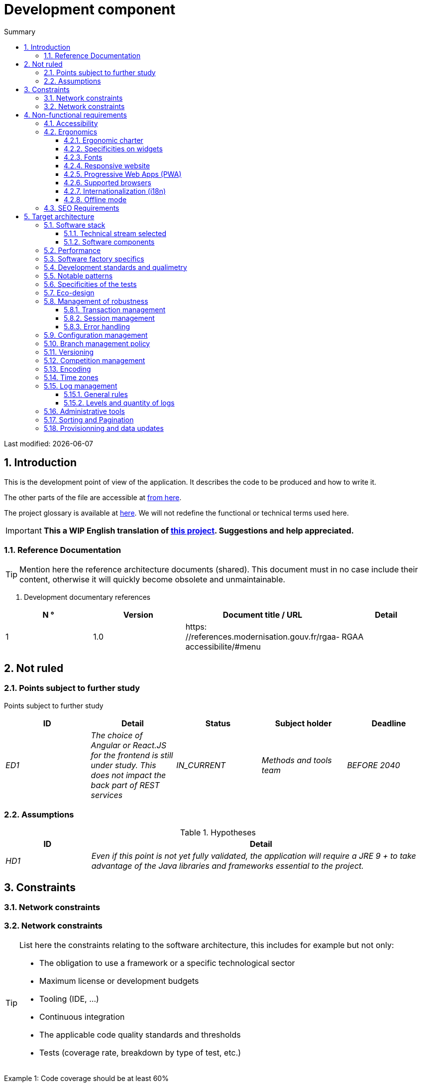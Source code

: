 = Development component
:sectnumlevels: 4
:toclevels: 4
:sectnums: 4
:toc: left
:icons: font
:toc-title: Summary

Last modified: {docdate}

== Introduction

This is the development point of view of the application. It describes the code to be produced and how to write it.

The other parts of the file are accessible at link:./README.adoc[from here].

The project glossary is available at link:glossaire.adoc[here]. We will not redefine the functional or technical terms used here.

IMPORTANT: *This a WIP English translation of https://github.com/bflorat/modele-da[this project]. Suggestions and help appreciated.*


=== Reference Documentation

[TIP]
Mention here the reference architecture documents (shared). This document must in no case include their content, otherwise it will quickly become obsolete and unmaintainable.

. Development documentary references
[cols="1e, 1e, 4e, 4e"]
|====
| N ° | Version | Document title / URL | Detail

| 1 | 1.0 | https: //references.modernisation.gouv.fr/rgaa-accessibilite/#menu
| RGAA

|====

== Not ruled

=== Points subject to further study

Points subject to further study
[cols="e, e, e, e, e"]
|====
| ID | Detail | Status | Subject holder | Deadline

| ED1
| The choice of Angular or React.JS for the frontend is still under study. This does not impact the back part of REST services
| IN_CURRENT
| Methods and tools team
| BEFORE 2040

|====


=== Assumptions

.Hypotheses
[cols="1e, 4e"]
|====
| ID | Detail

| HD1
| Even if this point is not yet fully validated, the application will require a JRE 9 + to take advantage of the Java libraries and frameworks essential to the project.
|====

== Constraints

=== Network constraints
=== Network constraints
[TIP]
====
List here the constraints relating to the software architecture, this includes for example but not only:

* The obligation to use a framework or a specific technological sector
* Maximum license or development budgets
* Tooling (IDE, ...)
* Continuous integration
* The applicable code quality standards and thresholds
* Tests (coverage rate, breakdown by type of test, etc.)

====
====
Example 1: Code coverage should be at least 60%
====
====
Example 2: The module should be based on the Hibernate framework for persistence and CDI for dependency injection
====
====
Example 3: the application will be built, tested and deployed continuously with each push via the Gitlab platform
====

== Non-functional requirements

[TIP]
====
Contrary to the constraints which fixed the framework to which any application had to conform, the non-functional requirements are given by the project leaders (MOA in general). Schedule interviews to determine them. If certain requirements are not realistic, mention this in the reference points to be decided.
====

=== Accessibility

[TIP]
====
Should this application be accessible to the blind / visually impaired? hard of hearing?

If so, what level of accessibility?
Preferably refer to the General Accessibility Repository (https://references.modernisation.gouv.fr/rgaa-accessibilite/#menu→RGAA]) which recommends a WCAG 2.0 AA level:

There are other accessibility standards (WCAG, AccessiWeb…). Be careful to correctly assess the target level (neither over-quality nor under-quality):

* Achieving a very high level of accessibility can be costly and technologically demanding. It also requires good skills (accessibility, HTML5 / CSS3 in particular) and rare profiles.
* The law is increasingly strict for administrations which must respect a sufficient level of accessibility (law n ° 2005-102 of February 11, 2005 for equal rights and opportunities, participation and citizenship of people with disabilities ). "All European public sites must achieve the double A (AA) of W3C / WAI".
====

=== Ergonomics

==== Ergonomic charter

[TIP]
====
In general, we refer here to the body's ergonomic charter. List any specificities, however. Do not use the accessibility constraints listed above.
====
 
==== Specificities on widgets

[TIP]
====
Very precise ergonomic behavior can have a fairly strong impact on the architecture and impose a library of graphic components or another. It is strongly advised not to customize existing libraries (very high maintenance cost, great complexity). Choosing the right bookstore or restricting your needs.
====
====
Example 1: the tables must be sortable according to several columns.
====
====
Example 2: many screens will be fitted with accordions
====

==== Fonts

[TIP]
====
Describe here the fonts to use for web pages, applications, or compound documents.

The choice of fonts follows licensing constraints. In order to ensure legal security for the project, pay attention to commercial policies subject to royalties (in particular policies apartment to Microsoft such as Times New Roman, Courier, Verdana, Arial) and which do not allow free production.documents without going through their editors (Word, ...).

See, for example, the police https://www.gouvernement.fr/charte/charte-graphique-les-fondamentaux/la-typographie postaleMarianne] recommended by the government as a variable-range police.

Redhat offers four families of fonts https://fr.wikipedia.org/wiki/Liberation_(police_d%27%C3%A9criture)(Liberation Mono] under an Open Source license that is legally secure and compatible with the Monotype, the Mail New, Arial and Times New Roman.
====

==== Responsive website

[TIP]
====
List the multi-media display constraints. When possible, use modern frameworks (such as AngularJS or React.js). There are several levels of adaptation of web pages:

* Static (fixed page width).
* Dynamic (automatic resizing, sizes are expressed in%).
* Adaptive (distances are expressed in units, the size of which depends on the support).
* Responsive (the content and its layout depend on the medium).

Attention, a responsive design comes with its constraints (code duplication, increase in the volume of the site to be downloaded by the customer, complexity, no more end-to-end tests to be expected…).
====

==== Progressive Web Apps (PWA)

[TIP]
====
Specify whether the application is progressive. PWA applications are HTML5 web applications having all the attributes of native applications (offline, fast, adaptive, accessible from the OS, ...)
====
====
Example: Application X will be totally PWA. Tests will have to demonstrate that the site will continue to operate without a network and that the pages load in less than 5 seconds in 4G.
====

==== Supported browsers

[TIP]
====
Specify which browsers are supported if it is a Web GUI.

When addressing an audience whose fleet of browsers you do not manage (such as a website on the Internet), the best option to make things intelligible and clarify the issues is to negotiate with the stakeholders of the project a percentage audience supported based on https://gs.statcounter.com/ouvernstatistics]. For example: "Support 95% of browsers".

Warning: supporting old browsers (IE in particular) can generate prohibitive additional costs (except when using a library that masks this complexity and hoping that it works correctly).

In all cases, the additional costs of testing on multiple platforms should be assessed. There are good (paid) tools like Litmus or EmailOnAcid to render websites and HTML emails on a combination of OS / player type (PC / tablet / mobile) / browser very large (in the order of of 50).

This type of site is essential for a general public application.
====
====
Example 1: The intranet application X must work on internally qualified browsers (see xyz standard)
====
====
Example 2: Application Y being an internet application targeting the widest possible audience, including terminals in developing countries. It will have to support Firefox 3+, IE 8+, Opera 6+.
====
====
Example 3: Application Z is aimed at the broadest audience and with reasonably old systems and will therefore have to support: Firefox 6+, Chrome 8+, Opera 8+, IE 10, Edge.
====

==== Internationalization (i18n)

[TIP]
====
Specify the constraints of the application in terms of i18n: location of labels, direction of the text, adaptable layout, specific color code, date format, currencies, display of decimal separators, etc.
====
====
Example 1: The GUI X will be translated into 25 languages ​​including some Asian languages ​​and Arabic.
====
====
Example 2: Date formats and other input fields must be perfectly localized for maximum user convenience.
====

==== Offline mode

[TIP]
====
Specify whether the application must be able to continue to function without Internet or LAN access (very common for applications used by professionals on the move for example).

These can be classic heavy clients (Java, C, ...) having their local database that can be synchronized back to the office. They can also be PWA applications (see above) using a service worker for static resources and browser storage (local storage, IndexedDB HTML5 base).
====
====
Example 1: The application will be developed in Java Swing with local storage based on an H2 database synchronized with the common database by REST calls.
====
====
Example 2: The mobile application will be in PWA mode, entirely written in HTML5 with local storage to store the day's data in the browser.
====

=== SEO Requirements

[TIP]
====
SEO (Search engine optimization) concerns the visibility of a website through search engines (like Google or Quant).
====
====
Example 1: No indexing necessary or desired (internal site)
====
====
Example 2: The static pages of the site must follow good SEO practices to optimize its visibility.
====

== Target architecture

=== Software stack

==== Technical stream selected

[TIP]
====
Donate the technologies chosen from the technologies in the organization's catalog. If there are any discrepancies with the catalog, specify and justify it.
====
====
Example: this application has profile P3: "Spring Web Application" with exceptional use of the JasperReport library.
====
====
Example: Using Reacts.js on an experimental basis within the organization. Validated in architecture committee on ...
====

==== Software components

[TIP]
====
List here for each component the main libraries and frameworks used as well as their version. Do not list the libraries supplied to the runtime by the application servers or the frameworks. No need to go into too much detail, give only the structuring components.
====
====
Example:

Software stack example
[cols="1e, 4e, 1e"]
|====
| Library | Role | Version

| Angular2 Framework
| Presentation JS Framework
| 2.1.1

| JasperReport
| Transactional editing, composition of invoices in PDF format
| 6.3.0
|====
====

=== Performance

IMPORTANT: See the MOA requirements in the link:./component-architecture-sizing.adoc[Sizing section].


[TIP]
====
Even though performance campaigns are planned and performance analyzes will be integrated into the CI / CD, experience shows that 50% of performance problems could have been detected during development.
It is therefore important that developers profile their code from their workstation (to be provided in the Definition Of Done of the project). It will not be possible to detect all the problems (scalability, concurrency, robustness, cache tuning, ...) but most of the response time problems. We present here some very basic ideas and accessible to any developer.


Frontend side:

* Limit the complexity of CSS (selectors or functions in particular)
* Use a profiler (like the one in Chrome)
* Favor asynchronous calls
* ...

Backend side:

* Make sure that the server paging goes up to the database (`LIMIT`,` OFFSET`).
* Do not put in place unnecessary constraints in the database.
* Limit the number of joins and many-to-many relationships.
* In cases of large volumes, study the solutions for partitioning tables.
* Don't forget to add all the necessary indexes, use the analysis of the execution plan to verify that there are no full scans.
* Beware of SQL functions that 'break' indexes (like `UPPER ()`). Give priority to processing on the backend code side if possible.
* Activate the query logs (Hibernate example: `org.hibernate.SQL = DEBUG`,` -Dhibernate.generate_statistics = true`) and check the SQL queries and their number (to detect in particular the problem of https: // stackoverflow .com / questions / 97197 / what-is-the-n1-selects-problem-in-orm-object-relational-mapping[SELECT N + 1], very common).
* Have a minimum data set (around a hundred records) even on a workstation.
* Check with a profiler (like JVisualVM in Java) the memory consumption to detect leaks or overconsumption.
* Check that there are no threads or deadlock leaks by counting the number of active threads.
* Stress the API _a minima_ (with injectors like Jmeter or K6) and via a progressive ramp.
* Track IOs (millions of times slower than memory accesses).
* ...

Frontend and backend:

* Any resource (chain size, number of calls over a period, ...) must always be limited by a limit (no open bar).
* Check that the size of HTTP requests remains below a few tens of KiB (excluding GET on files). Use "Sorting and Pagination, client and server pagination".
* Track network chatter: group requests when possible (you have to find a compromise with the previous rule). Use the SOLID (Segregation Interface) rule 'S'.
* Provide multivalued endpoints (example: `GET / people? List = id1, id2, ...`) to retrieve several elements at the same time
(must result in a single `SELECT WHERE .. IN` in the final query, not a loop in the code!)

====

WARNING: Do not fall back into premature optimization "the source of all the problems" according to Donald Knuth. Write the simplest code possible and follow a good design, only optimize it afterwards.
Only optimize if it is worth the cost (Pareto law). Start with the most significant optimizations and do not waste time grabbing microseconds or even nanoseconds.


=== Software factory specifics

[TIP]
====
Without resuming the functioning of the organization's PIC (Continuous Integration Platform), specify whether this project requires a particular configuration.
====
====
Examplee: Jenkins jobs will produce the software as Docker containers if all TUs are on. The integration tests will then be run on this container. If all integration and BDD tests pass, the Docker image is released into Nexus.
====

=== Development standards and qualimetry

[TIP]
====
Make explicit the rules and the level of quality required for the code
====
====
Example 1: The quality rules to be used for the code will be (https://rules.sonarsource.com/javaogène standard SonarQube for Java rules]).
====
====
Example 2: The required quality level corresponds to the recommended https://docs.sonarqube.org/6.7/QualityGates.html[Quality Gate SonarQube]:

* 80% minimum code coverage
* 3% max of duplicate lines
* Level A in Maintenabily, Relability and Security
====

====
Example 3: What language used for the code? French for functional terms (it is imperative to use business terms as recommended by the DDD) and English for generic technical terms.
====

=== Notable patterns

[TIP]
====
Specify whether this project has implemented structuring patterns (GoF, JEE or other). No need to use patterns already supported by languages ​​or application servers (for example, IoC with CDI in a JEE 6 server).
====
====
Example 1: to deal with the combinatorial explosion of possible contracts and avoid multiplying the levels of inheritance, we will massively use the decorator pattern[GoF], of which here is an example of use: <diagram>.
====

=== Specificities of the tests

[TIP]
====
Is there a particular methodology or technology involved in this project? What is the testing strategy?
====
====
Example 1: this project will be covered in addition to the TUs and integration tests because BDD (Behavioral Driven Development) acceptance tests in JBehave + Serenity technology.
====
====
Example 2: this project will be developed in TDD (test first)
====
====

Example 3: Types of tests

Types of tests
[cols = '2s, 1,1,1,1,4a']
|====
| Type of test | Time to invest | Manual or automated? | Type of module targeted | Target Coverage Rate | Detail

| TU
| Very high
| Automated
| Backend and Frontend
| approx. 80%
| BDD format: behavior specifications for classes and methods

| Executable specifications
| Very high
| Automated
| API
| approx. 100% for the domain classes
| Corked mode.

| Contract tests
| Low
| Automated
| UI / API links
| approx. 100% of the calling code on the UI side and Spring controllers on the API side
| Tests non-regression of exchanges when calling REST API operations (CDC = Consumer-Driven Contract principle) via the Pact and pact-react-consumer tools.

| Architecture tests
| Very low
| Automated
| API and batches
| N / A, 100% of the code is validated by the tool
| In particular, these easy-to-write tests will verify compliance with the rules of the hexagonal architecture. Use of the ArchUnit test framework.

| TI (integration tests)
| Low
| Automated
| Components calling external systems (databases, API ...)
| 50 to 60%
| Each IT should only test one external system at a time

| E2E (end-to-end testing)
| Low
| Automated
| UI
| 30%, nominal cases (happy path)
| Written in CodeceptJS, Selenium or similar technology. They will be limited to a role of smoke tests (detection of gross problems). These tests will not be corked but will be carried out on an end-to-end instantiated link chain. To avoid unnecessary work, these tests will be done at the level of entire features, not necessarily at each sprint. These tests will also serve as system tests since they will require a maximum of uncapped modules.

| Performance tests
| Low (excluding dedicated performance campaigns)
| Automated
| Critical APIs
| 20%
| Possibly automated in CI in DEV but also manually launched by the developers

| Accessibility tests
| Average
| Automated + manual
| UI
| 50%
| Ax-Core tests launched in CI to complete with a manual audit

| Security tests
| Average
| Manual
| All
| Low, only on sensitive functions
| Audit to be scheduled

| System tests
| Low
| Manuals
| UI and batches
| 10%
| Tests carried out by the development team covering full functional scenarios. The goal
is here to test the operation of all the modules (which cannot be automated) and to
detect as many bugs as possible before UAT tests.

| UAT (acceptance) tests
| Average
| Manuals
| UI, hand-launched batches
| from 30% to 80% depending on the number of scenarios planned
| Tests carried out in acceptance by the MOA on an uncapped environment with test books. End-to-end acceptance tests (we follow a test booklet with nominal cases), Exploratory tests (we try all possible combinations with minimal guidance in the test booklet)
|====
====

NOTE: For a large projecture, the test strategy is usually the subject of a separate document. A standard strategy can also be defined at the IS level.

=== Eco-design

[TIP]
====
List here the software measures to meet the ecodesign requirements listed in the infrastructure section. The answers to its problems are often the same as those to the performance requirements (response time in particular). In this case, just refer to it. However, ecodesign analyzes and solutions can be specific to this theme.
Some avenues for energy improvement of the project:

* Use profilers or development tools integrated in browsers (like Google Dev Tools) to analyze the consumption of resources (number, duration and size of requests).
* For apps, use battery consumption monitoring tools like Battery Historian.
* Use the specialized Greenspector analysis suite.
* Measure the power consumption of systems with PowerAPI2 probes (developed by INRIA and Lille 1 University).
* Measure the size of images and reduce them (lossless) with tools like pngcrush, OptiPNG, pngrewrite or ImageMagick.
* Optimize memory and CPU consumption of applications, tuner GC for a Java application.
* Lazy loading for occasional resource loading.
* Limit the results returned from the database (select) to the HTML pages returned via the data on the server side.
* Group the mass treatments in batches which will be more efficient (batches).
====
====
Example 1: The gulp application building process will apply an image size reduction via the imagemin-pngcrush plugin.
====
====
Example 2: robustness tests running over several days will be performed on the mobile application after each optimization to assess the energy consumption of the application.
====
====
Example 3: The performance campaigns will integrate a detailed analysis of the consumption of bandwidth and CPU cycles even if the response time requirements are covered, this to identify optimizations allowing to meet the eco-design requirements if they do not. are not achieved.
====

=== Management of robustness

==== Transaction management

[TIP]
====
List here the decisions taken regarding the management of transactions. This is especially useful for a distributed system. Some examples of issues:

* Are updates allowed on multiple components during the same request?
* If so, do we ensure the ACID character at all (via XA mode for example)?
* What transactional engine do we use?
* What level of transactional isolation (read commited, uncommited, repeatable read, serializable)?
* If no transactional monitor is used (call of several REST services in update for example), are there any compensatory transactions in the event of failure of one of the updates?

====
====
Example: our resources are not transactional (REST services), and wanting to avoid making compensatory transactions, it is forbidden to call two update services synchronously. If necessary, we will use a queue to make updates as needed.
====

==== Session management

[TIP]
====
How are HTTP sessions managed to provide an execution context to a user (example: their shopping cart)?

Note that this is primarily a problem for classic web applications whose presentation is generated on the server, not for Single Page Application (SPA) applications which manage all presentation and state locally in the browser.

The choices made here will affect the links: component-architecture-infrastructure[choice of infrastructure]. For example, if a session is required and the infrastructure is clustered, it will either be necessary to set up session affinity on the servers to force each user to always arrive on the same server with their data, or to set up a distributed cache allowing servers to share sessions for all users (more complex).

Examples of points to be addressed:

* What data should be kept in session? (pay attention to the volume, especially if the cache is distributed)
* Should the code be thread-safe (if the same user opens another tab in his browser for example)?

====
====
Example: our JSF application will store in an HTTP session only its shopping cart, not the product references
====

==== Error handling

[TIP]
====
How do we deal with errors? Examples of points to be addressed:

* Do we differentiate functional errors (expected functional errors) and technical? Provide a class diagram.
* How do we log errors? what level of log?
* Where are the exceptions caught? at the earliest ou at the start of a call centrally?
* Are we using the language's standard exceptions (`IOException`, ...) or our own set of exceptions?
* Is the list of errors consolidated? documented?
* Are error codes assigned?
* Do we display full stack-traces? if so, server side and client side?
* Do we manage replay? if so, do we space the replay?
* How do we manage timeouts?

====
====
Example (Spring):

(unforeseen) technical errors such as the timeout to a REST service call are caught at the highest level of the application (via an ErrorHandler). All of its information is logged with the full stack-trace but the caller must only retrieve the generic error code XYZ without the stack-trace (for security reasons).
====

=== Configuration management

[TIP]
====
How do you configure the application? Examples of points to be addressed:

* What are the variables included in the final package statically?
* What parameters can be changed at runtime?
* Can my application be configured via feature flags for canary testing reasons for example? if so, how do i handle it in code?
* In what form are the parameters injected into the application (environment variable? .Properties file, database, ...)?
* Does the application accept a modification of the hot configuration?
* Describe the configuration system

====
====
Example (application deployed in Kubernetes):

The configuration will be injected at launch (not hot modifiable) via environment variables provided in the Kubernetes Deployment Descriptor.
====

=== Branch management policy

[TIP]
====
What are the branch workflows to plan? git-flow? TBD (Trunked-based Development)? other?
====

====
Example:

* The general policy adopted is the https://trunkbaseddevelopment.com/inéaTBD] (Trunk-Based Development)
* The main branch is `develop`. This is a protected branch to which commits cannot be pushed.
* Any commit will have to be the object of a Merge Request before integration in `develop`. The quality criteria (automatically evaluated during continuous integration) must be met for the commit to be integrated.
* Each feature, significant refactoring or bugfix will therefore be carried out on a dedicated topic branch.
* A maintenance branch will be pulled on each x.y version tag. Only bugfixes will be merged into maintenance branches from `develop` via` cherry-pick`.
====


=== Versioning

[TIP]
====
What do you version and what version system do you use?
====

====
Example:

* In general, any non-derived resource (source, tool, ci-cd script, template, database DDL, ...) must be versioned.
* The modules will be versioned according to the numbering `x.y.z` (` <major). <Evolution>. <fix> `)
* The libraries will be versioned according to the same numbering as the modules but the `x` value will be incremented during any version upgrade breaking upward compatibility (principle of Semantic Versioning).
* The overall logical version of the project will be: `<lot>. <No sprint>. <Deployment>`

====

=== Competition management

[TIP]
====
How do we manage concurrent access? Examples of points to be addressed:

* What scope for the objects (if using an IoC engine)?
* Should objects be stateless?
* Which methods should be synchronized?
* Risks of race condition? of starvation? dead locks?

====
====
Example (Spring MVC): All controllers will be in singleton scope and therefore must in no case store state in their attributes to avoid race conditions.
====

=== Encoding

[TIP]
====
What are the rules for encoding strings? This is a recurring problem in SI (who has never observed corrupted accents in the form of squares?). This problem is, however, relatively simple to solve and requires only rigor. See the examples below for examples of actual devices.
====

====
Example 1: The only encoding allowed in all modules and technical components is UTF-8. The use of ISO-8859-1, CP-1252 or any other encoding is strictly prohibited. This includes the configuration of application servers (Node, Tomcat ...), sources, databases and files.

Even `.properties` read in Java should be written in UTF-8. You must then specify the encoding during parsing:

`` ``
FileInputStream input = new FileInputStream (new File ("myfile.properties"));
props.load (new InputStreamReader (input, Charset.forName ("UTF-8")));
`` ``

NOTE: In some cases, we do not have control over reading the .properties (from a framework for example), so it is not possible to force an encoding in UTF-8.

====
====
Example 2: If an external system requires sending orto receive character strings in an encoding other than UTF-8 (example: a REST service which returns data in ISO-8859-1) and that it is not possible to modify the contract, it is imperative to translate character strings within an anti-corruption layer as early as possible, from the call. In addition, we must never persist in our systems a data in a non-UTF-8 encoding.
====
 
=== Time zones

[TIP]
====
How do we manage the storage of dates? This, as the management of encoding is a recurring problem (one day shift, bugs during summer / winter time changes, etc.) and yet simple to solve: follow the https: // standard. .wikipedia.org / wiki / ISO_8601[ISO 8601] ("Time zones in ISO 8601 are represented as local time (with the location unspecified), as UTC, or as an offset from UTC."[Wikipedia]).
====

====
Example 1: Hours will never be stored without a time zone. Basically, we will use timestamps with timezone (`timestamptz`) and in Java or JS, objects integrating the time zone explicitly (eg:` Instant` and not `LocalDateTime` in java) or epochs. The precision will be at least a millisecond.
====
====
Example 2: Dates and date-times will be stored in database as epoch millis in long integer format. In the case of dates, we will store the epoch millis at 12:00 UTC (and not 00:00, too close to the previous day, risk of bug).
====

=== Log management

NOTE: The log infrastructure aspects are detailed in link:./pane-architecture-infrastructure.adoc # _logs[the infrastructure pane].

[TIP]
====
Give here the general rules concerning the application traces (logs), the levels and quantity of logs.
Think about the use of logs, especially on the server side. Ask yourself if it will be possible to benefit from it in the event of an error in production in the middle of Mio or even GiB of other logs and n threads logging in parallel.
====

==== General rules

====
Example 1:

* Do not leave development logs in the code (example: `console.out (" entry in method x ")` or `e.printStackTrace ()`)
* Remember to use discriminating character strings (example: error code) to facilitate filtering in the log search tool.
* Always provide entity identifiers allowing to find the concerned object
* Use correlation identifier between third parties (example: processing id generated on the client side in JS, passed to the server)
* Avoid expensive calculations (example: many concatenations) and use conditional blocks (example in Java:
`` java
if (isDebugEnabled ()) {
   logger.debug (a + b + c)
}
`` ``
====

==== Levels and quantity of logs
[TIP]
====
Explain when and what to log in so as to produce logs that can be used in production.
====

====
Example:

.Log levels
[cols = '1,3,1,1']
|====
| Severity level | Context of use | Indicative volume | Surround

| DEBUG
| In a development environment, it allows you to display the values ​​of variables, method I / O, etc.
| Max a few Mio / minute
| DEV, Recipe. Prohibited in PROD unless expressly requested by the project

| INFO
| Start / end of a batch or a call, loading of a new property. Can be used in condensed form for service calls (logging of a call and its context). This is the level of verbosity used for metrology.
| Max 10 logs / sec, a few KiB / minute
| All

| WARN
| All warning messages about unexpected functional information
| No limits but do not abuse them and position as much contextual detail as possible
| All

| ERROR
| All errors that do not prevent the application from working.
| No limits. Position a maximum of context detail
| All

| FATAL
| All blocking errors for the application (BDD access problem, HTTP 404 or 500). Position a maximum of context detail. Remember to log these errors on an appender console in the event that writing to FS is impossible (disk full). Remember that during a fatal error, even writing the log is questionable (for example in the event of memory overflow).
| No limits.
| All
|====

====
 
=== Administrative tools

[TIP]
====
Should the app provide administration services? It is strongly recommended (this is the factor 12 of the Heroku https://12factor.net/ouvernTwelve factors]) to integrate the administration code directly with the business code.

Examples of points to be addressed:

* Do I have to provide a way to purge data, logs, caches, ...?
(this type of service is sometimes called an 'internal processing')
* Do I have to provide application indicators for supervision? (number of files consulted, ...)?
* Do I have to provide migration tools?

====
====
Example: The `/ internal / maj_2` service will perform a version upgrade of the data model to V2
====

=== Sorting and Pagination

[TIP]
====
It is necessary to keepgood fluidity of batch data recovery. The pagination allows to limit the chatter between the clients (GUI and batches) and the APIs. Describe here the paging devices implemented on the client side and on the server side.
====

====
Example 1 (Server side)

* API output requests are systematically sorted in ascending order (the default) or descending order. In addition, it will be possible to choose the field on which the sorting is done via another query param.
* In order to limit the number of requests to the API, it returns a limited number of elements (this number can be configured according to the size of the individual elements). This is the query param `range` containing the number of the page to retrieve + the number of elements of the page. Each API will offer a default value (around a hundred).
====

====
Example 2 (Customer side)

* The sort must be applied to all the elements in the database, not only to the elements of the last query returned by the server.
* The returned elements will be displayed in block tables (configurable size of an indicative size of around 20 elements).
====

=== Provisionning and data updates

[TIP]
====
Describe how the DDL (structures of tables in database) and the initial data (such as nomenclatures) will be managed and then updated.
====

====
Example: We will use LiquiBase embedded in the war to create and update the DDL of the database. There will therefore be no SQL scripts to launch, the necessary queries will be carried out directly by the application when it starts.
====
